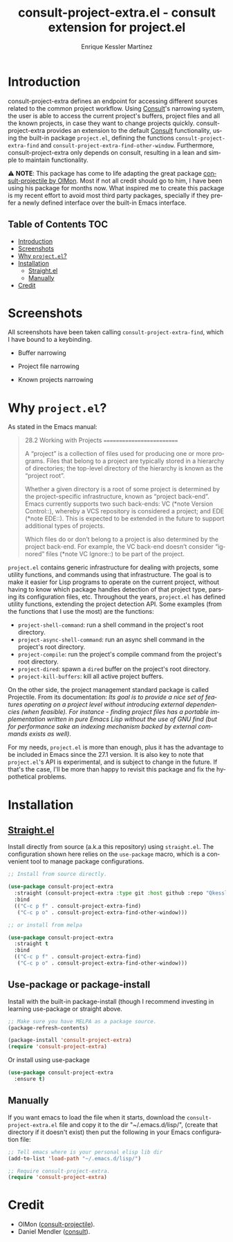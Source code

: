 #+title: consult-project-extra.el - consult extension for project.el
#+author: Enrique Kessler Martínez
#+language: en

#+html: <a href="https://www.gnu.org/software/emacs/"><img alt="GNU Emacs" src="https://github.com/minad/corfu/blob/screenshots/emacs.svg?raw=true"/></a>
[[https://melpa.org/#/consult-project-extra][file:https://melpa.org/packages/consult-project-extra-badge.svg]]

* Introduction
consult-project-extra defines an endpoint for accessing different sources related to the common project workflow. Using [[https://github.com/minad/consult][Consult]]'s narrowing system, the user is able to access the current project's buffers, project files and all the known projects, in case they want to change projects quickly. consult-project-extra provides an extension to the default [[https://github.com/minad/consult][Consult]] functionality, using the built-in package =project.el=, defining the functions =consult-project-extra-find= and =consult-project-extra-find-other-window=. Furthermore, consult-project-extra only depends on consult, resulting in a lean and simple to maintain functionality.

⚠️ *NOTE*: This package has come to life adapting the great package [[https://gitlab.com/OlMon/consult-projectile][consult-projectile by OlMon]]. Most if not all credit should go to him, I have been using his package for months now. What inspired me to create this package is my recent effort to avoid most third party packages, specially if they prefer a newly defined interface over the built-in Emacs interface.

** Table of Contents :TOC:
- [[#introduction][Introduction]]
- [[#screenshots][Screenshots]]
- [[#why-projectel][Why =project.el=?]]
- [[#installation][Installation]]
  - [[#straightel][Straight.el]]
  - [[#manually][Manually]]
- [[#credit][Credit]]

* Screenshots
All screenshots have been taken calling =consult-project-extra-find=, which I have bound to a keybinding.

- Buffer narrowing
  [[file:videos/consult-project-buffers.gif]] 

- Project file narrowing
  [[file:videos/consult-project-files.gif]] 

- Known projects narrowing
  [[file:videos/consult-project-projects.gif]]

* Why =project.el=?
As stated in the Emacs manual:
#+begin_quote
28.2 Working with Projects
==========================

A “project” is a collection of files used for producing one or more
programs.  Files that belong to a project are typically stored in a
hierarchy of directories; the top-level directory of the hierarchy is
known as the “project root”.

   Whether a given directory is a root of some project is determined by
the project-specific infrastructure, known as “project back-end”.  Emacs
currently supports two such back-ends: VC (*note Version Control::),
whereby a VCS repository is considered a project; and EDE (*note EDE::).
This is expected to be extended in the future to support additional
types of projects.

   Which files do or don’t belong to a project is also determined by the
project back-end.  For example, the VC back-end doesn’t consider
“ignored” files (*note VC Ignore::) to be part of the project.
#+end_quote

=project.el= contains generic infrastructure for dealing with projects, some utility functions, and commands using that infrastructure. The goal is to make it easier for Lisp programs to operate on the current project, without having to know which package handles detection of that project type, parsing its configuration files, etc. Throughout the years, =project.el= has defined utility functions, extending the project detection API. Some examples (from the functions that I use the most) are the functions:

- =project-shell-command=: run a shell command in the project's root directory.
- =project-async-shell-command=: run an async shell command in the project's root directory.
- =project-compile=: run the project's compile command from the project's root directory.
- =project-dired=: spawn a =dired= buffer on the project's root directory. 
- =project-kill-buffers=: kill all active project buffers.
  
On the other side, the project management standard package is called Projectile. From its documentation: /Its goal is to provide a nice set of features operating on a project level without introducing external dependencies (when feasible). For instance - finding project files has a portable implementation written in pure Emacs Lisp without the use of GNU find (but for performance sake an indexing mechanism backed by external commands exists as well)/.

For my needs, =project.el= is more than enough, plus it has the advantage to be included in Emacs since the 27.1 version. It is also key to note that =project.el='s API is experimental, and is subject to change in the future. If that's the case, I'll be more than happy to revisit this package and fix the hypothetical problems.

* Installation
** [[https://github.com/raxod502/straight.el][Straight.el]]
Install directly from source (a.k.a this repository) using =straight.el=. The configuration shown here relies on the =use-package= macro, which is a convenient tool to manage package configurations.
#+begin_src emacs-lisp
  ;; Install from source directly.

  (use-package consult-project-extra
    :straight (consult-project-extra :type git :host github :repo "Qkessler/consult-project-extra")
    :bind
    (("C-c p f" . consult-project-extra-find)
     ("C-c p o" . consult-project-extra-find-other-window)))

  ;; or install from melpa

  (use-package consult-project-extra
    :straight t
    :bind
    (("C-c p f" . consult-project-extra-find)
     ("C-c p o" . consult-project-extra-find-other-window)))
#+end_src

** Use-package or package-install
Install with the built-in package-install (though I recommend investing in learning use-package or straight above.
#+begin_src emacs-lisp
  ;; Make sure you have MELPA as a package source.
  (package-refresh-contents)

  (package-install 'consult-project-extra)
  (require 'consult-project-extra)
#+end_src

Or install using use-package
#+begin_src emacs-lisp
  (use-package consult-project-extra
    :ensure t)
#+end_src

** Manually
If you want emacs to load the file when it starts, download the =consult-project-extra.el= file and copy it to the dir "~/.emacs.d/lisp/", (create that directory if it doesn't exist) then put the following in your Emacs configuration file:
#+begin_src emacs-lisp
  ;; Tell emacs where is your personal elisp lib dir
  (add-to-list 'load-path "~/.emacs.d/lisp/")

  ;; Require consult-project-extra.
  (require 'consult-project-extra) 
#+end_src

* Credit
- OlMon ([[https://gitlab.com/OlMon/consult-projectile][consult-projectile]]).
- Daniel Mendler ([[https://github.com/minad/consult][consult]]).

